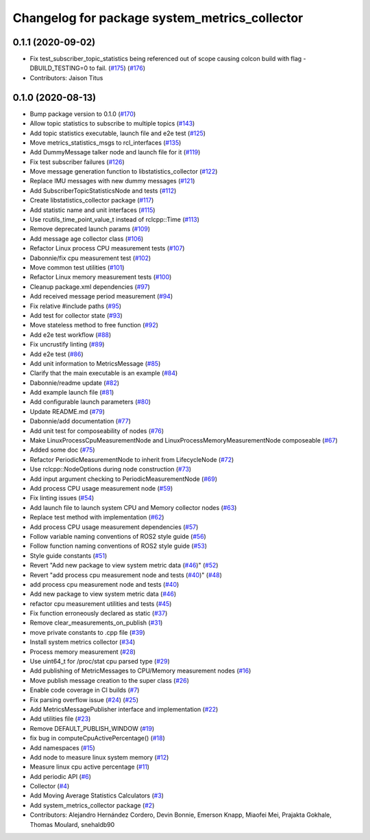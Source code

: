 ^^^^^^^^^^^^^^^^^^^^^^^^^^^^^^^^^^^^^^^^^^^^^^
Changelog for package system_metrics_collector
^^^^^^^^^^^^^^^^^^^^^^^^^^^^^^^^^^^^^^^^^^^^^^

0.1.1 (2020-09-02)
------------------
* Fix test_subscriber_topic_statistics being referenced out of scope causing colcon build with flag -DBUILD_TESTING=0 to fail. (`#175 <https://github.com/ros-tooling/system_metrics_collector/issues/175>`_) (`#176 <https://github.com/ros-tooling/system_metrics_collector/issues/176>`_)
* Contributors: Jaison Titus

0.1.0 (2020-08-13)
------------------
* Bump package version to 0.1.0 (`#170 <https://github.com/ros-tooling/system_metrics_collector/issues/170>`_)
* Allow topic statistics to subscribe to multiple topics (`#143 <https://github.com/ros-tooling/system_metrics_collector/issues/143>`_)
* Add topic statistics executable, launch file and e2e test (`#125 <https://github.com/ros-tooling/system_metrics_collector/issues/125>`_)
* Move metrics_statistics_msgs to rcl_interfaces (`#135 <https://github.com/ros-tooling/system_metrics_collector/issues/135>`_)
* Add DummyMessage talker node and launch file for it (`#119 <https://github.com/ros-tooling/system_metrics_collector/issues/119>`_)
* Fix test subscriber failures (`#126 <https://github.com/ros-tooling/system_metrics_collector/issues/126>`_)
* Move message generation function to libstatistics_collector (`#122 <https://github.com/ros-tooling/system_metrics_collector/issues/122>`_)
* Replace IMU messages with new dummy messages (`#121 <https://github.com/ros-tooling/system_metrics_collector/issues/121>`_)
* Add SubscriberTopicStatisticsNode and tests (`#112 <https://github.com/ros-tooling/system_metrics_collector/issues/112>`_)
* Create libstatistics_collector package (`#117 <https://github.com/ros-tooling/system_metrics_collector/issues/117>`_)
* Add statistic name and unit interfaces (`#115 <https://github.com/ros-tooling/system_metrics_collector/issues/115>`_)
* Use rcutils_time_point_value_t instead of rclcpp::Time (`#113 <https://github.com/ros-tooling/system_metrics_collector/issues/113>`_)
* Remove deprecated launch params (`#109 <https://github.com/ros-tooling/system_metrics_collector/issues/109>`_)
* Add message age collector class (`#106 <https://github.com/ros-tooling/system_metrics_collector/issues/106>`_)
* Refactor Linux process CPU measurement tests (`#107 <https://github.com/ros-tooling/system_metrics_collector/issues/107>`_)
* Dabonnie/fix cpu measurement test (`#102 <https://github.com/ros-tooling/system_metrics_collector/issues/102>`_)
* Move common test utilities (`#101 <https://github.com/ros-tooling/system_metrics_collector/issues/101>`_)
* Refactor Linux memory measurement tests (`#100 <https://github.com/ros-tooling/system_metrics_collector/issues/100>`_)
* Cleanup package.xml dependencies (`#97 <https://github.com/ros-tooling/system_metrics_collector/issues/97>`_)
* Add received message period measurement (`#94 <https://github.com/ros-tooling/system_metrics_collector/issues/94>`_)
* Fix relative #include paths (`#95 <https://github.com/ros-tooling/system_metrics_collector/issues/95>`_)
* Add test for collector state (`#93 <https://github.com/ros-tooling/system_metrics_collector/issues/93>`_)
* Move stateless method to free function (`#92 <https://github.com/ros-tooling/system_metrics_collector/issues/92>`_)
* Add e2e test workflow (`#88 <https://github.com/ros-tooling/system_metrics_collector/issues/88>`_)
* Fix uncrustify linting (`#89 <https://github.com/ros-tooling/system_metrics_collector/issues/89>`_)
* Add e2e test (`#86 <https://github.com/ros-tooling/system_metrics_collector/issues/86>`_)
* Add unit information to MetricsMessage (`#85 <https://github.com/ros-tooling/system_metrics_collector/issues/85>`_)
* Clarify that the main executable is an example (`#84 <https://github.com/ros-tooling/system_metrics_collector/issues/84>`_)
* Dabonnie/readme update (`#82 <https://github.com/ros-tooling/system_metrics_collector/issues/82>`_)
* Add example launch file (`#81 <https://github.com/ros-tooling/system_metrics_collector/issues/81>`_)
* Add configurable launch parameters (`#80 <https://github.com/ros-tooling/system_metrics_collector/issues/80>`_)
* Update README.md (`#79 <https://github.com/ros-tooling/system_metrics_collector/issues/79>`_)
* Dabonnie/add documentation (`#77 <https://github.com/ros-tooling/system_metrics_collector/issues/77>`_)
* Add unit test for composeability of nodes (`#76 <https://github.com/ros-tooling/system_metrics_collector/issues/76>`_)
* Make LinuxProcessCpuMeasurementNode and LinuxProcessMemoryMeasurementNode composeable (`#67 <https://github.com/ros-tooling/system_metrics_collector/issues/67>`_)
* Added some doc (`#75 <https://github.com/ros-tooling/system_metrics_collector/issues/75>`_)
* Refactor PeriodicMeasurementNode to inherit from LifecycleNode (`#72 <https://github.com/ros-tooling/system_metrics_collector/issues/72>`_)
* Use rclcpp::NodeOptions during node construction (`#73 <https://github.com/ros-tooling/system_metrics_collector/issues/73>`_)
* Add input argument checking to PeriodicMeasurementNode (`#69 <https://github.com/ros-tooling/system_metrics_collector/issues/69>`_)
* Add process CPU usage measurement node (`#59 <https://github.com/ros-tooling/system_metrics_collector/issues/59>`_)
* Fix linting issues (`#54 <https://github.com/ros-tooling/system_metrics_collector/issues/54>`_)
* Add launch file to launch system CPU and Memory collector nodes (`#63 <https://github.com/ros-tooling/system_metrics_collector/issues/63>`_)
* Replace test method with implementation (`#62 <https://github.com/ros-tooling/system_metrics_collector/issues/62>`_)
* Add process CPU usage measurement dependencies (`#57 <https://github.com/ros-tooling/system_metrics_collector/issues/57>`_)
* Follow variable naming conventions of ROS2 style guide (`#56 <https://github.com/ros-tooling/system_metrics_collector/issues/56>`_)
* Follow function naming conventions of ROS2 style guide (`#53 <https://github.com/ros-tooling/system_metrics_collector/issues/53>`_)
* Style guide constants (`#51 <https://github.com/ros-tooling/system_metrics_collector/issues/51>`_)
* Revert "Add new package to view system metric data (`#46 <https://github.com/ros-tooling/system_metrics_collector/issues/46>`_)" (`#52 <https://github.com/ros-tooling/system_metrics_collector/issues/52>`_)
* Revert "add process cpu measurement node and tests (`#40 <https://github.com/ros-tooling/system_metrics_collector/issues/40>`_)" (`#48 <https://github.com/ros-tooling/system_metrics_collector/issues/48>`_)
* add process cpu measurement node and tests (`#40 <https://github.com/ros-tooling/system_metrics_collector/issues/40>`_)
* Add new package to view system metric data (`#46 <https://github.com/ros-tooling/system_metrics_collector/issues/46>`_)
* refactor cpu measurement utilities and tests (`#45 <https://github.com/ros-tooling/system_metrics_collector/issues/45>`_)
* Fix function erroneously declared as static (`#37 <https://github.com/ros-tooling/system_metrics_collector/issues/37>`_)
* Remove clear_measurements_on_publish (`#31 <https://github.com/ros-tooling/system_metrics_collector/issues/31>`_)
* move private constants to .cpp file (`#39 <https://github.com/ros-tooling/system_metrics_collector/issues/39>`_)
* Install system metrics collector (`#34 <https://github.com/ros-tooling/system_metrics_collector/issues/34>`_)
* Process memory measurement (`#28 <https://github.com/ros-tooling/system_metrics_collector/issues/28>`_)
* Use uint64_t for /proc/stat cpu parsed type (`#29 <https://github.com/ros-tooling/system_metrics_collector/issues/29>`_)
* Add publishing of MetricMessages to CPU/Memory measurement nodes (`#16 <https://github.com/ros-tooling/system_metrics_collector/issues/16>`_)
* Move publish message creation to the super class (`#26 <https://github.com/ros-tooling/system_metrics_collector/issues/26>`_)
* Enable code coverage in CI builds (`#7 <https://github.com/ros-tooling/system_metrics_collector/issues/7>`_)
* Fix parsing overflow issue (`#24 <https://github.com/ros-tooling/system_metrics_collector/issues/24>`_) (`#25 <https://github.com/ros-tooling/system_metrics_collector/issues/25>`_)
* Add MetricsMessagePublisher interface and implementation (`#22 <https://github.com/ros-tooling/system_metrics_collector/issues/22>`_)
* Add utilities file (`#23 <https://github.com/ros-tooling/system_metrics_collector/issues/23>`_)
* Remove DEFAULT_PUBLISH_WINDOW (`#19 <https://github.com/ros-tooling/system_metrics_collector/issues/19>`_)
* fix bug in computeCpuActivePercentage() (`#18 <https://github.com/ros-tooling/system_metrics_collector/issues/18>`_)
* Add namespaces (`#15 <https://github.com/ros-tooling/system_metrics_collector/issues/15>`_)
* Add node to measure linux system memory (`#12 <https://github.com/ros-tooling/system_metrics_collector/issues/12>`_)
* Measure linux cpu active percentage (`#11 <https://github.com/ros-tooling/system_metrics_collector/issues/11>`_)
* Add periodic API (`#6 <https://github.com/ros-tooling/system_metrics_collector/issues/6>`_)
* Collector (`#4 <https://github.com/ros-tooling/system_metrics_collector/issues/4>`_)
* Add Moving Average Statistics Calculators (`#3 <https://github.com/ros-tooling/system_metrics_collector/issues/3>`_)
* Add system_metrics_collector package (`#2 <https://github.com/ros-tooling/system_metrics_collector/issues/2>`_)
* Contributors: Alejandro Hernández Cordero, Devin Bonnie, Emerson Knapp, Miaofei Mei, Prajakta Gokhale, Thomas Moulard, snehaldb90
